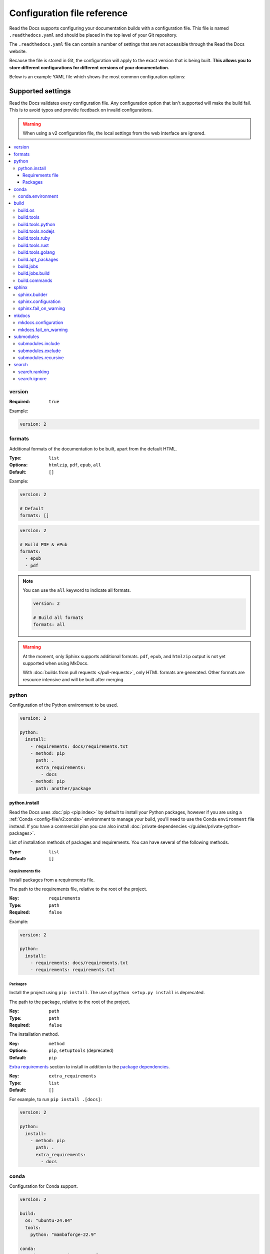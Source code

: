 Configuration file reference
============================

Read the Docs supports configuring your documentation builds with a configuration file.
This file is named ``.readthedocs.yaml`` and should be placed in the top level of your Git repository.

The ``.readthedocs.yaml``  file can contain a number of settings that are not accessible through the Read the Docs website.

Because the file is stored in Git,
the configuration will apply to the exact version that is being built.
**This allows you to store different configurations for different versions of your documentation.**

Below is an example YAML file which shows the most common configuration options:

.. tabs::

   .. tab:: Sphinx

        .. literalinclude:: /config-file/examples/sphinx/.readthedocs.yaml
              :language: yaml
              :linenos:
              :caption: .readthedocs.yaml

   .. tab:: MkDocs

        .. literalinclude:: /config-file/examples/mkdocs/.readthedocs.yaml
           :language: yaml
           :linenos:
           :caption: .readthedocs.yaml


.. seealso::

   :doc:`/config-file/index`
      Practical steps to add a configuration file to your documentation project.


Supported settings
------------------

Read the Docs validates every configuration file.
Any configuration option that isn't supported will make the build fail.
This is to avoid typos and provide feedback on invalid configurations.

.. warning::

   When using a v2 configuration file,
   the local settings from the web interface are ignored.

.. contents::
   :local:
   :depth: 3

version
~~~~~~~

:Required: ``true``

Example:

.. code-block:: yaml

   version: 2

formats
~~~~~~~

Additional formats of the documentation to be built,
apart from the default HTML.

:Type: ``list``
:Options: ``htmlzip``, ``pdf``, ``epub``, ``all``
:Default: ``[]``

Example:

.. code-block:: yaml

   version: 2

   # Default
   formats: []

.. code-block:: yaml

   version: 2

   # Build PDF & ePub
   formats:
     - epub
     - pdf

.. note::

   You can use the ``all`` keyword to indicate all formats.

   .. code-block:: yaml

      version: 2

      # Build all formats
      formats: all

.. warning::

   At the moment, only Sphinx supports additional formats.
   ``pdf``, ``epub``, and ``htmlzip`` output is not yet supported when using MkDocs.

   With :doc:`builds from pull requests </pull-requests>`, only HTML formats are generated. Other formats are resource intensive and will be built after merging.

python
~~~~~~

Configuration of the Python environment to be used.

.. code-block:: yaml

   version: 2

   python:
     install:
       - requirements: docs/requirements.txt
       - method: pip
         path: .
         extra_requirements:
           - docs
       - method: pip
         path: another/package

python.install
``````````````

Read the Docs uses :doc:`pip <pip:index>` by  default to install your Python packages, however if you are using a :ref:`Conda <config-file/v2:conda>` environment to manage your build, you'll need to use the Conda ``environment`` file instead.
If you have a commercial plan you can also install :doc:`private dependencies </guides/private-python-packages>`.

List of installation methods of packages and requirements.
You can have several of the following methods.

:Type: ``list``
:Default: ``[]``

Requirements file
'''''''''''''''''

Install packages from a requirements file.

The path to the requirements file, relative to the root of the project.

:Key: ``requirements``
:Type: ``path``
:Required: ``false``

Example:

.. code-block:: yaml

   version: 2

   python:
     install:
       - requirements: docs/requirements.txt
       - requirements: requirements.txt

Packages
''''''''

Install the project using ``pip install``.
The use of ``python setup.py install`` is deprecated.

The path to the package, relative to the root of the project.

:Key: ``path``
:Type: ``path``
:Required: ``false``

The installation method.

:Key: ``method``
:Options: ``pip``, ``setuptools`` (deprecated)
:Default: ``pip``

`Extra requirements`_ section to install in addition to the `package dependencies`_.

.. _Extra Requirements: https://setuptools.readthedocs.io/en/latest/userguide/dependency_management.html#optional-dependencies
.. _package dependencies: https://setuptools.readthedocs.io/en/latest/userguide/dependency_management.html#declaring-required-dependency

:Key: ``extra_requirements``
:Type: ``list``
:Default: ``[]``

For example, to run ``pip install .[docs]``:

.. code-block:: yaml

   version: 2

   python:
     install:
       - method: pip
         path: .
         extra_requirements:
           - docs

conda
~~~~~

Configuration for Conda support.

.. code-block:: yaml

   version: 2

   build:
     os: "ubuntu-24.04"
     tools:
       python: "mambaforge-22.9"

   conda:
     environment: environment.yml

conda.environment
`````````````````

The path to the Conda `environment file <https://conda.io/projects/conda/en/latest/user-guide/tasks/manage-environments.html>`_, relative to the root of the project.

:Type: ``path``
:Required: ``false``

.. note::

   When using Conda, it's required to specify ``build.tools.python`` to tell Read the Docs to use whether Conda or Mamba to create the environment.

build
~~~~~

Configuration for the documentation build process.
This allows you to specify the base Read the Docs image
used to build the documentation,
and control the versions of several tools:
Python, Node.js, Rust, and Go.

.. code-block:: yaml

   version: 2

   build:
     os: ubuntu-24.04
     tools:
       python: "3.13"
       nodejs: "22"
       rust: "1.82"
       golang: "1.23"

build.os
````````

The Docker image used for building the docs.
Image names refer to the operating system Read the Docs uses to build them.

.. note::

   Arbitrary Docker images are not supported.

:Type: ``string``
:Options: ``ubuntu-20.04``, ``ubuntu-22.04``, ``ubuntu-24.04``, ``ubuntu-lts-latest``
:Required: ``true``

.. note::

   The ``ubuntu-lts-latest`` option refers to the latest Ubuntu LTS version of Ubuntu available on Read the Docs,
   which may not match the latest Ubuntu LTS officially released.

.. warning::

   Using ``ubuntu-lts-latest`` may break your builds unexpectedly if your project isn't compatible with the newest Ubuntu LTS version when it's updated by Read the Docs.

build.tools
```````````

Version specifiers for each tool. It must contain at least one tool.

:Type: ``dict``
:Options: ``python``, ``nodejs``, ``ruby``, ``rust``, ``golang``
:Required: ``true``

.. note::

   Each tool has a ``latest`` option available, which refers to the latest version available on Read the Docs,
   which may not match the latest version officially released.
   Versions and the ``latest`` option are updated at least once every six months to keep up with the latest releases.

.. warning::

   Using ``latest`` may break your builds unexpectedly if your project isn't compatible with the newest version of the tool when it's updated by Read the Docs.

build.tools.python
``````````````````

Python version to use.
You can use several interpreters and versions, from CPython, Miniconda, and Mamba.

.. note::

   If you use Miniconda3 or Mambaforge, you can select the Python version
   using the ``environment.yml`` file. See our :doc:`/guides/conda` guide
   for more information.

:Type: ``string``
:Options:
  - ``2.7``
  - ``3`` (alias for the latest 3.x version available on Read the Docs)
  - ``3.6``
  - ``3.7``
  - ``3.8``
  - ``3.9``
  - ``3.10``
  - ``3.11``
  - ``3.12``
  - ``3.13``
  - ``latest`` (alias for the latest version available on Read the Docs)
  - ``miniconda3-4.7``
  - ``miniconda3-3.12-24.1``
  - ``miniconda3-3.12-24.9``
  - ``miniconda-latest`` (alias for the latest version available on Read the Docs)
  - ``mambaforge-4.10``
  - ``mambaforge-22.9``
  - ``mambaforge-23.11``
  - ``mambaforge-latest`` (alias for the latest version available on Read the Docs)

build.tools.nodejs
``````````````````

Node.js version to use.

:Type: ``string``
:Options:
   - ``14``
   - ``16``
   - ``18``
   - ``19``
   - ``20``
   - ``22``
   - ``23``
   - ``latest`` (alias for the latest version available on Read the Docs)

build.tools.ruby
````````````````

Ruby version to use.

:Type: ``string``
:Options:
   - ``3.3``
   - ``latest`` (alias for the latest version available on Read the Docs)

build.tools.rust
````````````````

Rust version to use.

:Type: ``string``
:Options:
   - ``1.55``
   - ``1.61``
   - ``1.64``
   - ``1.70``
   - ``1.75``
   - ``1.78``
   - ``1.82``
   - ``latest`` (alias for the latest version available on Read the Docs)

build.tools.golang
``````````````````

Go version to use.

:Type: ``string``
:Options:
   - ``1.17``
   - ``1.18``
   - ``1.19``
   - ``1.20``
   - ``1.21``
   - ``1.22``
   - ``1.23``
   - ``latest`` (alias for the latest version available on Read the Docs)

build.apt_packages
``````````````````

List of `APT packages`_ to install.
Our build servers run various Ubuntu LTS versions with the default set of package repositories installed.
We don't currently support PPA's or other custom repositories.

.. _APT packages: https://packages.ubuntu.com/

:Type: ``list``
:Default: ``[]``

.. code-block:: yaml

   version: 2

   build:
     apt_packages:
       - libclang
       - cmake

.. note::

   When possible avoid installing Python packages using apt (``python3-numpy`` for example),
   :doc:`use pip or conda instead </guides/reproducible-builds>`.

.. warning::

   Currently, it's not possible to use this option when using :ref:`config-file/v2:build.commands`.


build.jobs
``````````

Commands to be run before or after a Read the Docs :term:`pre-defined build jobs`, or to override a specific job.
This allows you to run custom commands at a particular moment in the build process.
See :doc:`/build-customization` for more details.


.. code-block:: yaml

   version: 2

   build:
     os: ubuntu-24.04
     tools:
       python: "3.13"
     jobs:
       pre_create_environment:
         - echo "Command run at 'pre_create_environment' step"
       post_build:
         - echo "Command run at 'post_build' step"
         - echo `date`

.. note::

   Each build step consists of a list of commands to be executed.
   ``build.os`` and ``build.tools`` are also required to use ``build.jobs``.

.. note::

   If the :ref:`config-file/v2:sphinx` or  :ref:`config-file/v2:mkdocs` keys are present in the configuration file,
   the default steps for each tool will be executed for the ``create_environment``, ``install``, and ``build`` steps.
   You can override any of these steps, but be aware that some steps may depend on others,
   for example, the default ``install`` and ``build`` steps depend on the ``create_environment`` step creating the Python virtual environment in a specific directory.

   If neither of the ``sphinx`` or ``mkdocs`` keys are present in the configuration file,
   only the specified ``build.tools`` and ``build.apt_packages`` will be installed,
   you will in charge of generating the documentation in the :ref:`$READTHEDOCS_OUTPUT <build-customization:where to put files>` directory.

:Type: ``dict``
:Allowed keys: ``post_checkout``, ``pre_system_dependencies``, ``post_system_dependencies``,
   ``pre_create_environment``, ``create_environment``, ``post_create_environment``, ``pre_install``, ``post_install``,
   ``pre_build``, ``build``, ``post_build``
:Required: ``false``
:Default: ``{}``

build.jobs.build
````````````````

Commands to override the default build process.
When running builds from pull requests, only the ``html`` step will be executed.

.. code-block:: yaml

   version: 2

   formats: [pdf, epub]
   build:
     os: ubuntu-24.04
     tools:
       python: "3.13"
     jobs:
       create_environment:
         - echo "Preparing environment"
       install:
         - echo "Installing dependencies"
       build:
         html:
           - echo "Building HTML"
           - mkdir -p $READTHEDOCS_OUTPUT/html/
           - echo "Hello world!" > $READTHEDOCS_OUTPUT/html/index.html
         pdf:
           - echo "Building PDF"
           - mkdir -p $READTHEDOCS_OUTPUT/pdf/
           - echo "Hello world!" > $READTHEDOCS_OUTPUT/pdf/index.pdf
         epub:
           - echo "Building ePub"
           - mkdir -p $READTHEDOCS_OUTPUT/epub/
           - echo "Hello world!" > $READTHEDOCS_OUTPUT/epub/index.epub

:Type: ``dict``
:Allowed keys: ``html``, ``pdf``, ``epub``, ``htmlzip``
:Required: ``false``
:Default: ``{}``

.. note::

   If any of the ``pdf``, ``epub``, or ``htmlzip`` steps are overridden,
   they should be included in the :ref:`config-file/v2:formats` list.

.. note::

   For each format, you need to generate their output in the :ref:`$READTHEDOCS_OUTPUT <build-customization:where to put files>` directory.

build.commands
``````````````

Specify a list of commands that Read the Docs will run on the build process.
When ``build.commands`` is used, none of the :term:`pre-defined build jobs` will be executed.

.. code-block:: yaml

   version: 2

   build:
     os: ubuntu-24.04
     tools:
       python: "3.13"
     commands:
       - pip install pelican
       - pelican --settings docs/pelicanconf.py --output $READTHEDOCS_OUTPUT/html/ docs/

But we recommend using :ref:`config-file/v2:build.jobs` instead:

.. code-block:: yaml
   :caption: .readthedocs.yaml

   version: 2
   build:
     os: "ubuntu-22.04"
     tools:
       python: "3.10"
     jobs:
       install:
         - pip install pelican
       build:
         html:
           - pelican --settings docs/pelicanconf.py --output $READTHEDOCS_OUTPUT/html/ docs/

``build.jobs`` offers the same functionality as ``build.commands``,
but in a more structured way that allows you to define different commands for each format,
while also supporting installing system dependencies via ``build.apt_packages``.
See :doc:`/build-customization` for more details.

.. note::

   ``build.os`` and ``build.tools`` are also required when using ``build.commands``.

:Type: ``list``
:Required: ``false``
:Default: ``[]``


sphinx
~~~~~~

Configuration for Sphinx documentation.

.. code-block:: yaml

   version: 2

   sphinx:
     builder: html
     configuration: conf.py
     fail_on_warning: true

.. note::
   If you want to pin Sphinx to a specific version,
   use a ``requirements.txt`` or ``environment.yml`` file
   (see :ref:`config-file/v2:requirements file` and  :ref:`config-file/v2:conda.environment`).
   If you are using a metadata file to describe code dependencies
   like ``setup.py``, ``pyproject.toml``, or similar,
   you can use the ``extra_requirements`` option
   (see :ref:`config-file/v2:packages`).
   This also allows you to override :ref:`the default pinning done by Read the Docs
   if your project was created before October 2020 <build-default-versions:external dependencies>`.

sphinx.builder
``````````````

The builder type for the Sphinx documentation.

:Type: ``string``
:Options: ``html``, ``dirhtml``, ``singlehtml``
:Default: ``html``

.. note::
   The ``htmldir`` builder option was renamed to ``dirhtml`` to use the same name as sphinx.
   Configurations using the old name will continue working.

sphinx.configuration
````````````````````

The path to the ``conf.py`` file, relative to the root of the project.

:Type: ``path``
:Required: ``true``

sphinx.fail_on_warning
``````````````````````

Turn warnings into errors
(:option:`-W <sphinx:sphinx-build.-W>` and :option:`--keep-going <sphinx:sphinx-build.--keep-going>` options).
This means the build fails if there is a warning and exits with exit status 1.

:Type: ``bool``
:Default: ``false``

mkdocs
~~~~~~

Configuration for MkDocs documentation.

.. code-block:: yaml

   version: 2

   mkdocs:
     configuration: mkdocs.yml
     fail_on_warning: false

.. note::
   If you want to pin MkDocs to a specific version,
   use a ``requirements.txt`` or ``environment.yml`` file
   (see :ref:`config-file/v2:requirements file` and  :ref:`config-file/v2:conda.environment`).
   If you are using a metadata file to describe code dependencies
   like ``setup.py``, ``pyproject.toml``, or similar,
   you can use the ``extra_requirements`` option
   (see :ref:`config-file/v2:packages`).
   This also allows you to override :ref:`the default pinning done by Read the Docs
   if your project was created before March 2021 <build-default-versions:external dependencies>`.

mkdocs.configuration
````````````````````

The path to the ``mkdocs.yml`` file, relative to the root of the project.

:Type: ``path``
:Required: ``true``

mkdocs.fail_on_warning
``````````````````````

`Turn warnings into errors <https://www.mkdocs.org/user-guide/configuration/#strict>`__.
This means that the build stops at the first warning and exits with exit status 1.

:Type: ``bool``
:Default: ``false``

submodules
~~~~~~~~~~

VCS submodules configuration.

.. note::

   Only Git is supported at the moment.

.. warning::

   You can't use ``include`` and ``exclude`` settings for submodules at the same time.

.. code-block:: yaml

   version: 2

   submodules:
     include:
       - one
       - two
     recursive: true

submodules.include
``````````````````

List of submodules to be included.

:Type: ``list``
:Default: ``[]``

.. note::

   You can use the ``all`` keyword to include all submodules.

   .. code-block:: yaml

      version: 2

      submodules:
        include: all

submodules.exclude
``````````````````

List of submodules to be excluded.

:Type: ``list``
:Default: ``[]``

.. note::

   You can use the ``all`` keyword to exclude all submodules.
   This is the same as ``include: []``.

   .. code-block:: yaml

      version: 2

      submodules:
        exclude: all

submodules.recursive
````````````````````

Do a recursive clone of the submodules.

:Type: ``bool``
:Default: ``false``

.. note::

   This is ignored if there aren't submodules to clone.

search
~~~~~~

Settings for more control over :doc:`/server-side-search/index`.

.. code-block:: yaml

   version: 2

   search:
     ranking:
       api/v1/*: -1
       api/v2/*: 4
     ignore:
       - 404.html

search.ranking
``````````````

Set a custom search rank over pages matching a pattern.

:Type: ``map`` of patterns to ranks
:Default: ``{}``

Patterns are matched against the relative paths of the HTML files produced by the build,
you should try to match ``index.html``, not ``docs/index.rst``, nor ``/en/latest/index.html``.
Patterns can include one or more of the following special characters:

- ``*`` matches everything, including slashes.
- ``?`` matches any single character.
- ``[seq]`` matches any character in ``seq``.

The rank can be an integer number between -10 and 10 (inclusive).
Pages with a rank closer to -10 will appear further down the list of results,
and pages with a rank closer to 10 will appear higher in the list of results.
Note that 0 means *normal rank*, not *no rank*.

If you are looking to completely ignore a page,
check :ref:`config-file/v2:search.ignore`.

.. code-block:: yaml

   version: 2

   search:
     ranking:
       # Match a single file
       tutorial.html: 2

       # Match all files under the api/v1 directory
       api/v1/*: -5

       # Match all files named guides.html,
       # two patterns are needed to match both the root and nested files.
       'guides.html': 3
       '*/guides.html': 3

.. note::

   The final rank will be the last pattern to match the page.

.. tip::

   Is better to decrease the rank of pages you want to deprecate,
   rather than increasing the rank of the other pages.

search.ignore
`````````````

List of paths to ignore and exclude from the search index.
Paths matched will not be included in search results.

:Type: ``list`` of patterns
:Default: ``['search.html', 'search/index.html', '404.html', '404/index.html']``

Patterns are matched against the relative paths of the HTML files produced by the build,
you should try to match ``index.html``, not ``docs/index.rst``, nor ``/en/latest/index.html``.
Patterns can include one or more of the following special characters:

- ``*`` matches everything (including slashes).
- ``?`` matches any single character.
- ``[seq]`` matches any character in ``seq``.

.. code-block:: yaml

   version: 2

   search:
      ignore:
        # Ignore a single file in the root of the output directory
        - 404.html

        # Ignore all files under the search/ directory
        - search/*

        # Ignore all files named ref.html,
        # two patterns are needed to match both the root and nested files.
        - 'ref.html'
        - '*/ref.html'

.. code-block:: yaml

   version: 2

   search:
      ignore:
        # Custom files to ignore
        - file.html
        - api/v1/*

        # Defaults
        - search.html
        - search/index.html
        - 404.html
        - 404/index.html

.. note::

   Since Read the Docs fallbacks to the original search engine when no results are found,
   you may still see search results from ignored pages.

Schema
------

You can see the complete schema
`here <https://github.com/readthedocs/readthedocs.org/blob/main/readthedocs/rtd_tests/fixtures/spec/v2/schema.json>`_.
This schema is available at `Schema Store`_, use it with your favorite editor for validation and autocompletion.

.. _Schema Store: https://www.schemastore.org/
